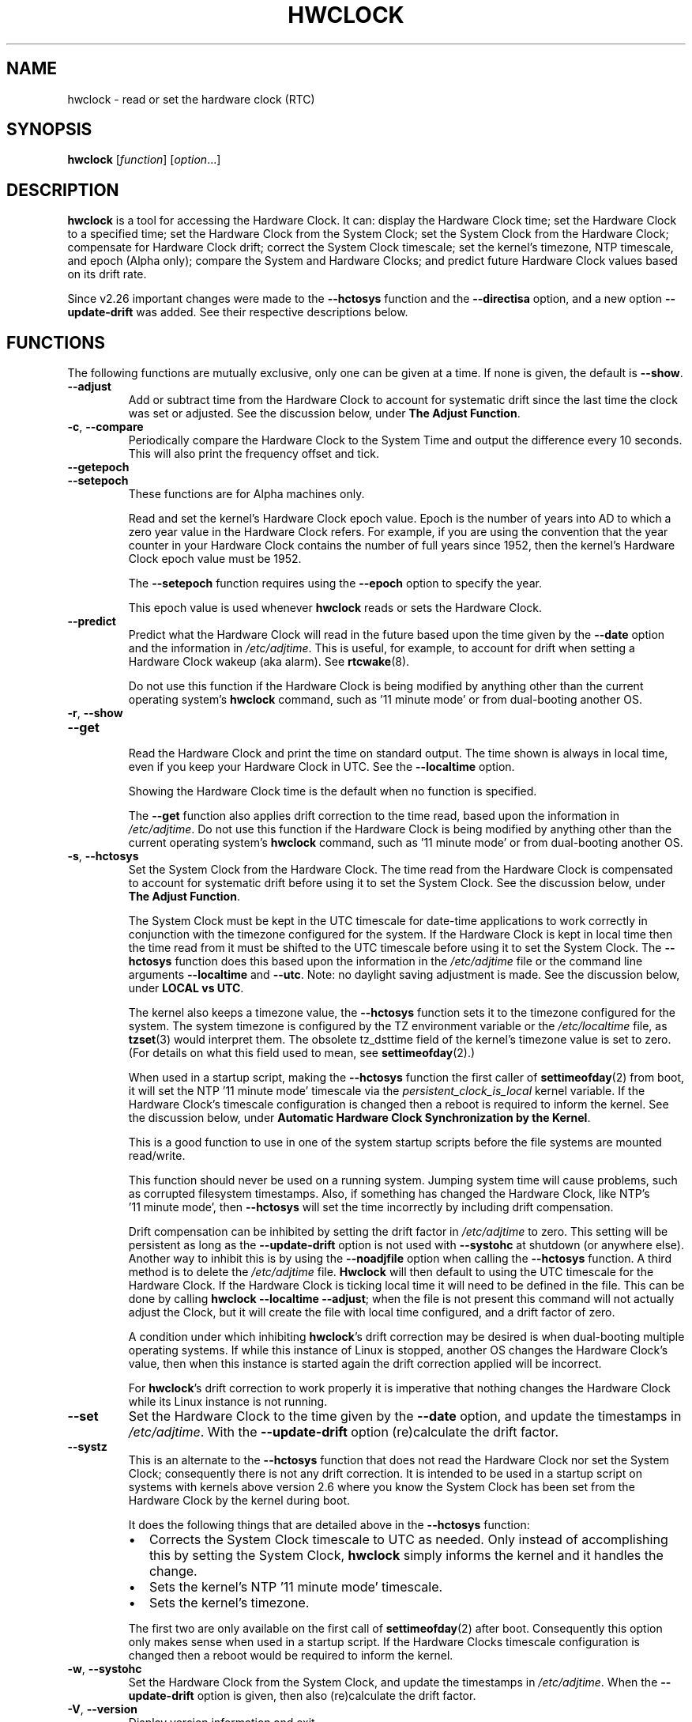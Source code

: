 .\" hwclock.8.in -- man page for util-linux' hwclock
.\"
.\" 2015-01-07 J William Piggott
.\"   Authored new section: DATE-TIME CONFIGURATION.
.\"   Subsections: Keeping Time..., LOCAL vs UTC, POSIX vs 'RIGHT'.
.\"
.TH HWCLOCK 8 "April 2015" "util-linux" "System Administration"
.SH NAME
hwclock \- read or set the hardware clock (RTC)
.SH SYNOPSIS
.B hwclock
.RI [ function ]
.RI [ option ...]
.
.SH DESCRIPTION
.B hwclock
is a tool for accessing the Hardware Clock.  It can: display the
Hardware Clock time; set the Hardware Clock to a specified time; set the
Hardware Clock from the System Clock; set the System Clock from the
Hardware Clock; compensate for Hardware Clock drift; correct the System
Clock timescale; set the kernel's timezone, NTP timescale, and epoch
(Alpha only); compare the System and Hardware Clocks; and predict future
Hardware Clock values based on its drift rate.
.PP
Since v2.26 important changes were made to the
.B \-\-hctosys
function and the
.B \-\-directisa
option, and a new option
.B \-\-update\-drift
was added.  See their respective descriptions below.
.
.SH FUNCTIONS
The following functions are mutually exclusive, only one can be given at
a time.  If none is given, the default is \fB\-\-show\fR.
.TP
.B \-\-adjust
Add or subtract time from the Hardware Clock to account for systematic
drift since the last time the clock was set or adjusted.  See the
discussion below, under
.BR "The Adjust Function" .
.
.TP
.BR \-c , \ \-\-compare
Periodically compare the Hardware Clock to the System Time and output
the difference every 10 seconds.  This will also print the frequency
offset and tick.
.
.TP
.B \-\-getepoch
.TQ
.B \-\-setepoch
These functions are for Alpha machines only.
.sp
Read and set the kernel's Hardware Clock epoch value.
Epoch is the number of years into AD to which a zero year value in the
Hardware Clock refers.  For example, if you are using the convention
that the year counter in your Hardware Clock contains the number of
full years since 1952, then the kernel's Hardware Clock epoch value
must be 1952.
.sp
The \fB\%\-\-setepoch\fR function requires using the
.B \%\-\-epoch
option to specify the year.
.sp
This epoch value is used whenever
.B \%hwclock
reads or sets the Hardware Clock.
.
.TP
.B \-\-predict
Predict what the Hardware Clock will read in the future based upon the
time given by the
.B \-\-date
option and the information in
.IR /etc/adjtime .
This is useful, for example, to account for drift when setting a
Hardware Clock wakeup (aka alarm). See
.BR \%rtcwake (8).
.sp
Do not use this function if the Hardware Clock is being modified by
anything other than the current operating system's
.B \%hwclock
command, such as \%'11\ minute\ mode' or from dual-booting another OS.
.
.TP
.BR \-r , \ \-\-show
.TQ
.B \-\-get
.br
Read the Hardware Clock and print the time on standard output.
The time shown is always in local time, even if you keep your Hardware Clock
in UTC.  See the
.B \%\-\-localtime
option.
.sp
Showing the Hardware Clock time is the default when no function is specified.
.sp
The
.B \-\-get
function also applies drift correction to the time read, based upon the
information in
.IR /etc/adjtime .
Do not use this function if the Hardware Clock is being modified by
anything other than the current operating system's
.B \%hwclock
command, such as \%'11\ minute\ mode' or from dual-booting another OS.
.
.TP
.BR \-s , \ \-\-hctosys
Set the System Clock from the Hardware Clock.  The time read from the Hardware
Clock is compensated to account for systematic drift before using it to set the
System Clock.  See the discussion below, under
.BR "The Adjust Function" .
.sp
The System Clock must be kept in the UTC timescale for date-time
applications to work correctly in conjunction with the timezone configured
for the system.  If the Hardware Clock is kept in local time then the time read
from it must be shifted to the UTC timescale before using it to set the System
Clock.  The
.B \%\-\-hctosys
function does this based upon the information in the
.I /etc/adjtime
file or the command line arguments
.BR \%\-\-localtime " and " \-\-utc .
Note: no daylight saving adjustment is made.  See the discussion below, under
.BR "LOCAL vs UTC" .
.sp
The kernel also keeps a timezone value, the
.B \%\-\-hctosys
function sets it to the timezone configured for the system.  The system
timezone is configured by the TZ environment variable or the
.I \%/etc/localtime
file, as
.BR \%tzset (3)
would interpret them.
The obsolete tz_dsttime field of the kernel's timezone value is set
to zero.  (For details on what this field used to mean, see
.BR \%settimeofday (2).)
.sp
When used in a startup script, making the
.B \%\-\-hctosys
function the first caller of
.BR \%settimeofday (2)
from boot, it will set the NTP \%'11\ minute\ mode' timescale via the
.I \%persistent_clock_is_local
kernel variable.  If the Hardware Clock's timescale configuration is
changed then a reboot is required to inform the kernel.  See the
discussion below, under
.BR "Automatic Hardware Clock Synchronization by the Kernel" .
.sp
This is a good function to use in one of the system startup scripts before the
file systems are mounted read/write.
.sp
This function should never be used on a running system. Jumping system time
will cause problems, such as corrupted filesystem timestamps.  Also, if
something has changed the Hardware Clock, like NTP's \%'11\ minute\ mode', then
.B \%\-\-hctosys
will set the time incorrectly by including drift compensation.
.sp
Drift compensation can be inhibited by setting the drift factor in
.I /etc/adjtime
to zero.  This setting will be persistent as long as the
.BR \%\-\-update\-drift " option is not used with " \%\-\-systohc
at shutdown (or anywhere else).  Another way to inhibit this is by using the
.BR \%\-\-noadjfile " option when calling the " \%\-\-hctosys
function.  A third method is to delete the
.IR /etc/adjtime " file."
.B Hwclock
will then default to using the UTC timescale for the Hardware Clock.  If
the Hardware Clock is ticking local time it will need to be defined in
the file.  This can be done by calling
.BR hwclock\ \-\-localtime\ \-\-adjust ;
when the file is not present this command will not actually
adjust the Clock, but it will create the file with local time
configured, and a drift factor of zero.
.sp
A condition under which inhibiting
.BR hwclock 's
drift correction may be desired is when dual-booting multiple operating
systems.  If while this instance of Linux is stopped, another OS changes
the Hardware Clock's value, then when this instance is started again the
drift correction applied will be incorrect.
.sp
.RB "For " hwclock 's
drift correction to work properly it is imperative that nothing changes
the Hardware Clock while its Linux instance is not running.
.
.TP
.B \-\-set
Set the Hardware Clock to the time given by the
.BR \-\-date
option, and update the timestamps in
.IR /etc/adjtime .
With the
.B --update-drift
option (re)calculate the drift factor.
.
.TP
.B \-\-systz
This is an alternate to the
.B \%\-\-hctosys
function that does not read the Hardware Clock nor set the System Clock;
consequently there is not any drift correction.  It is intended to be
used in a startup script on systems with kernels above version 2.6 where
you know the System Clock has been set from the Hardware Clock by the
kernel during boot.
.sp
It does the following things that are detailed above in the
.BR \%\-\-hctosys " function:"
.RS
.IP \(bu 2
Corrects the System Clock timescale to UTC as needed.  Only instead of
accomplishing this by setting the System Clock,
.B hwclock
simply informs the kernel and it handles the change.
.IP \(bu 2
Sets the kernel's NTP \%'11\ minute\ mode' timescale.
.IP \(bu 2
Sets the kernel's timezone.
.PP
The first two are only available on the first call of
.BR \%settimeofday (2)
after boot.  Consequently this option only makes sense when used in a
startup script.  If the Hardware Clocks timescale configuration is
changed then a reboot would be required to inform the kernel.
.RE
.
.TP
.BR \-w , \ \-\-systohc
Set the Hardware Clock from the System Clock, and update the timestamps in
.IR /etc/adjtime .
When the
.B --update-drift
option is given, then also (re)calculate the drift factor.
.
.TP
.BR \-V , \ \-\-version
Display version information and exit.
.
.TP
.BR \-h , \ \-\-help
Display help text and exit.
.
.SH OPTIONS
.
.TP
.BI \-\-adjfile= filename
.RI "Override the default " /etc/adjtime " file path."
.
.TP
.B \-\-badyear
Indicate that the Hardware Clock is incapable of storing years outside
the range 1994-1999.  There is a problem in some BIOSes (almost all
Award BIOSes made between 4/26/94 and 5/31/95) wherein they are unable
to deal with years after 1999.  If one attempts to set the year-of-century
value to something less than 94 (or 95 in some cases), the value that
actually gets set is 94 (or 95).  Thus, if you have one of these machines,
.B \%hwclock
cannot set the year after 1999 and cannot use the value of the clock as
the true time in the normal way.
.sp
To compensate for this (without your getting a BIOS update, which would
definitely be preferable), always use
.B \%\-\-badyear
if you have one of these machines.  When
.B \%hwclock
knows it's working with a brain-damaged clock, it ignores the year part of
the Hardware Clock value and instead tries to guess the year based on the
last calibrated date in the adjtime file, by assuming that date is
within the past year.  For this to work, you had better do a
.B \%hwclock\ \-\-set
or
.B \%hwclock\ \-\-systohc
at least once a year!
.sp
Though
.B \%hwclock
ignores the year value when it reads the Hardware Clock, it sets the
year value when it sets the clock.  It sets it to 1995, 1996, 1997, or
1998, whichever one has the same position in the leap year cycle as
the true year.  That way, the Hardware Clock inserts leap days where
they belong.  Again, if you let the Hardware Clock run for more than a
year without setting it, this scheme could be defeated and you could
end up losing a day.
.
.TP
.BI \%\-\-date= date_string
You need this option if you specify the
.B \-\-set
or
.B \%\-\-predict
functions, otherwise it is ignored.
It specifies the time to which to set the Hardware Clock, or the
time for which to predict the Hardware Clock reading.
The value of this option is used as an argument to the
.BR date "(1) program's " \-\-date
option.  For example:
.RS
.IP "" 4
.B "hwclock\ \-\-set\ \-\-date='2011-08-14\ 16:45:05'
.PP
The argument must be in local time, even if you keep your Hardware Clock in
UTC.  See the
.B \%\-\-localtime
option.  The argument must not be a relative time like "+5 minutes", because
.BR \%hwclock 's
precision depends upon correlation between the argument's value and when
the enter key is pressed.
.RE
.
.TP
.BR \-D ", " \-\-debug
Display a lot of information about what
.B \%hwclock
is doing internally.  Some of its functions are complex and this output
can help you understand how the program works.
.
.TP
.B \-\-directisa
This option is meaningful for: ISA compatible machines including x86, and
x86_64; and Alpha (which has a similar Hardware Clock interface).  For other
machines, it has no effect.  This option tells
.B \%hwclock
to use explicit I/O instructions to access the Hardware Clock.
Without this option,
.B \%hwclock
will use the rtc device, which it assumes to be driven by the RTC device
driver.  As of v2.26 it will no longer automatically use directisa when
the rtc driver is unavailable; this was causing an unsafe condition that
could allow two processes to access the Hardware Clock at the same time.
Direct hardware access from userspace should only be used for testing,
troubleshooting, and as a last resort when all other methods fail.  See
the
.BR \-\-rtc " option."
.
.TP
.BR \-f , \ \-\-rtc=\fIfilename\fR
.RB "Override " \%hwclock 's
default rtc device file name.  Otherwise it will
use the first one found in this order:
.in +4
.br
.I /dev/rtc
.br
.I /dev/rtc0
.br
.I /dev/misc/rtc
.br
.in
.RB "For " IA-64:
.in +4
.br
.I /dev/efirtc
.br
.I /dev/misc/efirtc
.in
.
.TP
.B \-\-localtime
.TQ
.BR \-u ", " \-\-utc
Indicate which timescale the Hardware Clock is set to.
.sp
The Hardware Clock may be configured to use either the UTC or the local
timescale, but nothing in the clock itself says which alternative is
being used.  The
.BR \%\-\-localtime " or " \-\-utc
options give this information to the
.B \%hwclock
command.  If you specify the wrong one (or specify neither and take a
wrong default), both setting and reading the Hardware Clock will be
incorrect.
.sp
If you specify neither
.BR \-\-utc " nor " \%\-\-localtime
then the one last given with a set function
.RB ( \-\-set ", " \%\-\-systohc ", or " \%\-\-adjust ),
as recorded in
.IR /etc/adjtime ,
will be used.  If the adjtime file doesn't exist, the default is UTC.
.sp
Note: daylight saving time changes may be inconsistent when the
Hardware Clock is kept in local time.  See the discussion below, under
.BR "LOCAL vs UTC" .
.
.TP
.B \-\-noadjfile
Disable the facilities provided by
.IR /etc/adjtime .
.B \%hwclock
will not read nor write to that file with this option.  Either
.BR \-\-utc " or " \%\-\-localtime
must be specified when using this option.
.
.TP
.B \-\-test
Do not actually change anything on the system, i.e., the Clocks or
adjtime file.  This is useful, especially in conjunction with
.BR \%\-\-debug ,
in learning about the internal operations of hwclock.
.
.TP
.B \-\-update\-drift
Update the Hardware Clock's drift factor in
.IR /etc/adjtime .
It is used with
.BR \-\-set " or " \%\-\-systohc ,
otherwise it is ignored.
.sp
A minimum four hour period between settings is required.  This is to
avoid invalid calculations.  The longer the period, the more precise the
resulting drift factor will be.
.sp
This option was added in v2.26, because
it is typical for systems to call
.B \%hwclock\ \-\-systohc
at shutdown; with the old behaviour this would automatically
(re)calculate the drift factor which caused several problems:
.RS
.IP \(bu 2
When using ntpd with an \%'11\ minute\ mode' kernel the drift factor
would be clobbered to near zero.
.IP \(bu 2
It would not allow the use of 'cold' drift correction.  With most
configurations using 'cold' drift will yield favorable results.  Cold,
means when the machine is turned off which can have a significant impact
on the drift factor.
.IP \(bu 2
(Re)calculating drift factor on every shutdown delivers suboptimal
results.  For example, if ephemeral conditions cause the machine to be
abnormally hot the drift factor calculation would be out of range.
.PP
.RB "Having " \%hwclock
calculate the drift factor is a good starting point, but for optimal
results it will likely need to be adjusted by directly editing the
.I /etc/adjtime
file.  For most configurations once a machine's optimal drift factor is
crafted it should not need to be changed.  Therefore, the old behavior to
automatically (re)calculate drift was changed and now requires this
option to be used.  See the discussion below, under
.BR "The Adjust Function" .
.RE
.
.SH OPTIONS FOR ALPHA MACHINES ONLY
.
.TP
.B \-\-arc
This option is equivalent to
.B \%\-\-epoch=1980
and is used to specify the most common epoch on Alphas
with an ARC console (although Ruffians have an epoch of 1900).
.
.TP
.BI \-\-epoch= year
Specifies the year which is the beginning of the Hardware Clock's epoch,
that is the number of years into AD to which a zero value in the
Hardware Clock's year counter refers.  It is used together with the
.B \%\-\-setepoch
option to set the kernel's idea of the epoch of the Hardware Clock.
.sp
For example, on a Digital Unix machine:
.RS
.IP "" 4
.B hwclock\ \-\-setepoch\ \-\-epoch=1952
.RE
.
.TP
.B \-\-funky\-toy
.TQ
.B \-\-jensen
These two options specify what kind of Alpha machine you have.  They
are invalid if you do not have an Alpha and are usually unnecessary
if you do;
.B \%hwclock
should be able to determine what it is running on when
.I \%/proc
is mounted.
.sp
.RB "The " \%\-\-jensen
option is used for Jensen models;
.B \%\-\-funky\-toy
means that the machine requires the UF bit instead of the UIP bit in
the Hardware Clock to detect a time transition.  The "toy" in the option
name refers to the Time Of Year facility of the machine.
.
.TP
.B \-\-srm
This option is equivalent to
.B \%\-\-epoch=1900
and is used to specify the most common epoch on Alphas
with an SRM console.
.
.SH NOTES
.
.SS Clocks in a Linux System
.PP
There are two types of date-time clocks:
.PP
.B The Hardware Clock:
This clock is an independent hardware device, with its own power domain
(battery, capacitor, etc), that operates when the machine is powered off,
or even unplugged.
.PP
On an ISA compatible system, this clock is specified as part of the ISA
standard.  A control program can read or set this clock only to a whole
second, but it can also detect the edges of the 1 second clock ticks, so
the clock actually has virtually infinite precision.
.PP
This clock is commonly called the hardware clock, the real time clock,
the RTC, the BIOS clock, and the CMOS clock.  Hardware Clock, in its
capitalized form, was coined for use by
.BR \%hwclock .
The Linux kernel also refers to it as the persistent clock.
.PP
Some non-ISA systems have a few real time clocks with
only one of them having its own power domain.
A very low power external I2C or SPI clock chip might be used with a
backup battery as the hardware clock to initialize a more functional
integrated real-time clock which is used for most other purposes.
.PP
.B The System Clock:
This clock is part of the Linux kernel and is driven by
a timer interrupt.  (On an ISA machine, the timer interrupt is part of
the ISA standard.)  It has meaning only while Linux is running on the
machine.  The System Time is the number of seconds since 00:00:00
January 1, 1970 UTC (or more succinctly, the number of seconds since
1969 UTC).  The System Time is not an integer, though.  It has virtually
infinite precision.
.PP
The System Time is the time that matters.  The Hardware Clock's basic
purpose is to keep time when Linux is not running so that the System
Clock can be initialized from it at boot.  Note that in DOS, for which
ISA was designed, the Hardware Clock is the only real time clock.
.PP
It is important that the System Time not have any discontinuities such as
would happen if you used the
.BR \%date (1)
program to set it while the system is running.  You can, however, do whatever
you want to the Hardware Clock while the system is running, and the next
time Linux starts up, it will do so with the adjusted time from the Hardware
Clock.  Note: currently this is not possible on most systems because
.B \%hwclock\ \-\-systohc
is called at shutdown.
.PP
The Linux kernel's timezone is set by
.BR hwclock .
But don't be misled -- almost nobody cares what timezone the kernel
thinks it is in.  Instead, programs that care about the timezone
(perhaps because they want to display a local time for you) almost
always use a more traditional method of determining the timezone: They
use the TZ environment variable or the
.I \%/etc/localtime
file, as explained in the man page for
.BR \%tzset (3).
However, some programs and fringe parts of the Linux kernel such as filesystems
use the kernel's timezone value.  An example is the vfat filesystem.  If the
kernel timezone value is wrong, the vfat filesystem will report and set the
wrong timestamps on files.  Another example is the kernel's NTP \%'11\ minute\ mode'.
If the kernel's timezone value and/or the
.I \%persistent_clock_is_local
variable are wrong, then the Hardware Clock will be set incorrectly
by \%'11\ minute\ mode'.  See the discussion below, under
.BR "Automatic Hardware Clock Synchronization by the Kernel" .
.PP
.B \%hwclock
sets the kernel's timezone to the value indicated by TZ or
.IR \%/etc/localtime " with the"
.BR \%\-\-hctosys " or " \%\-\-systz " functions."
.PP
The kernel's timezone value actually consists of two parts: 1) a field
tz_minuteswest indicating how many minutes local time (not adjusted
for DST) lags behind UTC, and 2) a field tz_dsttime indicating
the type of Daylight Savings Time (DST) convention that is in effect
in the locality at the present time.
This second field is not used under Linux and is always zero.
See also
.BR \%settimeofday (2).
.
.SS Hardware Clock Access Methods
.PP
.B \%hwclock
uses many different ways to get and set Hardware Clock values.  The most
normal way is to do I/O to the rtc device special file, which is
presumed to be driven by the rtc device driver.  Also, Linux systems
using the rtc framework with udev, are capable of supporting multiple
Hardware Clocks.  This may bring about the need to override the default
rtc device by specifying one with the
.BR \-\-rtc " option."
.PP
However, this method is not always available as older systems do not
have an rtc driver.  On these systems, the method of accessing the
Hardware Clock depends on the system hardware.
.PP
On an ISA compatible system,
.B \%hwclock
can directly access the "CMOS memory" registers that
constitute the clock, by doing I/O to Ports 0x70 and 0x71.  It does
this with actual I/O instructions and consequently can only do it if
running with superuser effective userid.  This method may be used by
specifying the
.BR \%\-\-directisa " option."
.PP
This is a really poor method of accessing the clock, for all the
reasons that userspace programs are generally not supposed to do
direct I/O and disable interrupts.
.B \%hwclock
provides it for testing, troubleshooting, and  because it may be the
only method available on ISA compatible and Alpha systems which do not
have a working rtc device driver.
.PP
In the case of a Jensen Alpha, there is no way for
.B \%hwclock
to execute those I/O instructions, and so it uses instead the
.I \%/dev/port
device special file, which provides almost as low-level an interface to
the I/O subsystem.
.PP
On an m68k system,
.B \%hwclock
can access the clock with the console driver, via the device special file
.IR \%/dev/tty1 .
.SS The Adjust Function
.PP
The Hardware Clock is usually not very accurate.  However, much of its
inaccuracy is completely predictable - it gains or loses the same amount
of time every day.  This is called systematic drift.
.BR \%hwclock "'s " \%\-\-adjust
function lets you apply systematic drift corrections to the
Hardware Clock.
.PP
It works like this:
.BR \%hwclock " keeps a file,"
.IR /etc/adjtime ,
that keeps some historical information.  This is called the adjtime file.
.PP
Suppose you start with no adjtime file.  You issue a
.B \%hwclock\ \-\-set
command to set the Hardware Clock to the true current time.
.B \%hwclock
creates the adjtime file and records in it the current time as the
last time the clock was calibrated.
Five days later, the clock has gained 10 seconds, so you issue a
.B \%hwclock\ \-\-set\ \-\-update\-drift
command to set it back 10 seconds.
.B \%hwclock
updates the adjtime file to show the current time as the last time the
clock was calibrated, and records 2 seconds per day as the systematic
drift rate.  24 hours go by, and then you issue a
.B \%hwclock\ \-\-adjust
command.
.B \%hwclock
consults the adjtime file and sees that the clock gains 2 seconds per
day when left alone and that it has been left alone for exactly one
day.  So it subtracts 2 seconds from the Hardware Clock.  It then
records the current time as the last time the clock was adjusted.
Another 24 hours go by and you issue another
.BR \%hwclock\ \-\-adjust .
.B \%hwclock
does the same thing: subtracts 2 seconds and updates the adjtime file
with the current time as the last time the clock was adjusted.
.PP
When you use the
.BR \%\-\-update\-drift " option with " \-\-set " or " \%\-\-systohc ,
the systematic drift rate is (re)calculated by comparing the fully drift
corrected current Hardware Clock time with the new set time, from that
it derives the 24 hour drift rate based on the last calibrated timestamp
from the adjtime file.  This updated drift factor is then saved in
.IR /etc/adjtime .
.PP
A small amount of error creeps in when
the Hardware Clock is set, so
.B \%\-\-adjust
refrains from making any adjustment that is less
than 1 second.  Later on, when you request an adjustment again, the accumulated
drift will be more than 1 second and
.B \%\-\-adjust
will make the adjustment including any fractional amount.
.PP
.B \%hwclock\ \-\-hctosys
also uses the adjtime file data to compensate the value read from the Hardware
Clock before using it to set the System Clock.  It does not share the 1 second
limitation of
.BR \%\-\-adjust ,
and will correct sub-second drift values immediately.  It does not
change the Hardware Clock time nor the adjtime file.  This may eliminate
the need to use
.BR \%\-\-adjust ,
unless something else on the system needs the Hardware Clock to be
compensated.
.
.SS The Adjtime File
While named for its historical purpose of controlling adjustments only,
it actually contains other information used by
.B hwclock
from one invocation to the next.
.PP
The format of the adjtime file is, in ASCII:
.PP
Line 1: Three numbers, separated by blanks: 1) the systematic drift rate
in seconds per day, floating point decimal; 2) the resulting number of
seconds since 1969 UTC of most recent adjustment or calibration,
decimal integer; 3) zero (for compatibility with
.BR \%clock (8))
as a decimal integer.
.PP
Line 2: One number: the resulting number of seconds since 1969 UTC of most
recent calibration.  Zero if there has been no calibration yet or it
is known that any previous calibration is moot (for example, because
the Hardware Clock has been found, since that calibration, not to
contain a valid time).  This is a decimal integer.
.PP
Line 3: "UTC" or "LOCAL".  Tells whether the Hardware Clock is set to
Coordinated Universal Time or local time.  You can always override this
value with options on the
.B \%hwclock
command line.
.PP
You can use an adjtime file that was previously used with the
.BR \%clock "(8) program with " \%hwclock .
.
.SS Automatic Hardware Clock Synchronization by the Kernel
.PP
You should be aware of another way that the Hardware Clock is kept
synchronized in some systems.  The Linux kernel has a mode wherein it
copies the System Time to the Hardware Clock every 11 minutes. This mode
is a compile time option, so not all kernels will have this capability.
This is a good mode to use when you are using something sophisticated
like NTP to keep your System Clock synchronized. (NTP is a way to keep
your System Time synchronized either to a time server somewhere on the
network or to a radio clock hooked up to your system.  See RFC 1305.)
.PP
If the kernel is compiled with the \%'11\ minute\ mode' option it will
be active when the kernel's clock discipline is in a synchronized state.
When in this state, bit 6 (the bit that is set in the mask 0x0040)
of the kernel's
.I \%time_status
variable is unset. This value is output as the 'status' line of the
.BR \%adjtimex\ --print " or " \%ntptime " commands."
.PP
It takes an outside influence, like the NTP daemon
.BR ntpd (1),
to put the kernel's clock discipline into a synchronized state, and
therefore turn on \%'11\ minute\ mode'.
It can be turned off by running anything that sets the System Clock the old
fashioned way, including
.BR "\%hwclock\ \-\-hctosys" .
However, if the NTP daemon is still running, it will turn \%'11\ minute\ mode'
back on again the next time it synchronizes the System Clock.
.PP
If your system runs with \%'11\ minute\ mode' on, it may need to use either
.BR \%\-\-hctosys " or " \%\-\-systz
in a startup script, especially if the Hardware Clock is configured to use
the local timescale. Unless the kernel is informed of what timescale the
Hardware Clock is using, it may clobber it with the wrong one. The kernel
uses UTC by default.
.PP
The first userspace command to set the System Clock informs the
kernel what timescale the Hardware Clock is using.  This happens via the
.I \%persistent_clock_is_local
kernel variable.  If
.BR \%\-\-hctosys " or " \%\-\-systz
is the first, it will set this variable according to the adjtime file or the
appropriate command-line argument.  Note that when using this capability and the
Hardware Clock timescale configuration is changed, then a reboot is required to
notify the kernel.
.PP
.B \%hwclock\ \-\-adjust
should not be used with NTP \%'11\ minute\ mode'.
.
.SS ISA Hardware Clock Century value
.PP
There is some sort of standard that defines CMOS memory Byte 50 on an ISA
machine as an indicator of what century it is.
.B \%hwclock
does not use or set that byte because there are some machines that
don't define the byte that way, and it really isn't necessary anyway,
since the year-of-century does a good job of implying which century it
is.
.PP
If you have a bona fide use for a CMOS century byte, contact the
.B \%hwclock
maintainer; an option may be appropriate.
.PP
Note that this section is only relevant when you are using the "direct
ISA" method of accessing the Hardware Clock.
ACPI provides a standard way to access century values, when they
are supported by the hardware.
.
.SH DATE-TIME CONFIGURATION
.in +4
.SS Keeping Time without External Synchronization
.in
.PP
This discussion is based on the following conditions:
.IP \(bu 2
Nothing is running that alters the date-time clocks, such as
.BR \%ntpd "(1) or a cron job."
.IP \(bu 2
The system timezone is configured for the correct local time.  See below, under
.BR "POSIX vs 'RIGHT'" .
.IP \(bu 2
Early during startup the following are called, in this order:
.br
.BI \%adjtimex\ \-\-tick \ value\  \-\-frequency \ value
.br
.B \%hwclock\ \-\-hctosys
.IP \(bu 2
During shutdown the following is called:
.br
.B \%hwclock\ \-\-systohc
.PP
.in +4
.BR * " Systems without " adjtimex " may use " ntptime .
.in
.PP
Whether maintaining precision time with
.BR \%ntpd (1)
or not, it makes sense to configure the system to keep reasonably good
date-time on its own.
.PP
The first step in making that happen is having a clear understanding of
the big picture.  There are two completely separate hardware devices
running at their own speed and drifting away from the 'correct' time at
their own rates.  The methods and software for drift correction are
different for each of them.  However, most systems are configured to
exchange values between these two clocks at startup and shutdown.  Now
the individual device's time keeping errors are transferred back and
forth between each other.  Attempt to configure drift correction for only
one of them, and the other's drift will be overlaid upon it.
.PP
This problem can be avoided when configuring drift correction for the
System Clock by simply not shutting down the machine.  This, plus the
fact that all of
.BR \%hwclock 's
precision (including calculating drift factors) depends upon the System
Clock's rate being correct, means that configuration of the System Clock
should be done first.
.PP
The System Clock drift is corrected with the
.BR \%adjtimex "(8) command's " \-\-tick " and " \%\-\-frequency
options.  These two work together: tick is the coarse adjustment and
frequency is the fine adjustment.  (For systems that do not have an
.BR \%adjtimex " package,"
.BI \%ntptime\ \-f\  ppm
may be used instead.)
.PP
Some Linux distributions attempt to automatically calculate the System
Clock drift with
.BR \%adjtimex 's
compare operation.  Trying to correct one
drifting clock by using another drifting clock as a reference is akin to
a dog trying to catch its own tail.  Success may happen eventually, but
great effort and frustration will likely precede it.  This automation may
yield an improvement over no configuration, but expecting optimum
results would be in error.  A better choice for manual configuration
would be
.BR \%adjtimex 's " \-\-log " options.
.PP
It may be more effective to simply track the System Clock drift with
.BR \%sntp ", or " \%date\ \-Ins
and a precision timepiece, and then calculate the correction manually.
.PP
After setting the tick and frequency values, continue to test and refine the
adjustments until the System Clock keeps good time.  See
.BR \%adjtimex (8)
for more information and the example demonstrating manual drift
calculations.
.PP
Once the System Clock is ticking smoothly, move on to the Hardware Clock.
.PP
As a rule, cold drift will work best for most use cases.  This should be
true even for 24/7 machines whose normal downtime consists of a reboot.
In that case the drift factor value makes little difference.  But on the
rare occasion that the machine is shut down for an extended period, then
cold drift should yield better results.
.PP
.B Steps to calculate cold drift:
.IP 1 2
.RB "Ensure that " ntpd "(1) will not be launched at startup."
.IP 2 2
.RI The " System Clock " "time must be correct at shutdown!"
.IP 3 2
Shut down the system.
.IP 4 2
Let an extended period pass without changing the Hardware Clock.
.IP 5 2
Start the system.
.IP 6 2
.RB "Immediately use " hwclock " to set the correct time, adding the"
.BR \%\-\-update\-drift " option."
.PP
Note: if step 6 uses
.BR \%\-\-systohc ,
then the System Clock must be set correctly (step 6a) just before doing so.
.PP
.RB "Having " hwclock
calculate the drift factor is a good starting point, but for optimal
results it will likely need to be adjusted by directly editing the
.I /etc/adjtime
file.  Continue to test and refine the drift factor until the Hardware
Clock is corrected properly at startup.  To check this, first make sure
that the System Time is correct before shutdown and then use
.BR \%sntp ", or " \%date\ \-Ins
and a precision timepiece, immediately after startup.
.SS LOCAL vs UTC
Keeping the Hardware Clock in a local timescale causes inconsistent
daylight saving time results:
.IP \(bu 2
If Linux is running during a daylight saving time change, the time
written to the Hardware Clock will be adjusted for the change.
.IP \(bu 2
If Linux is NOT running during a daylight saving time change, the time
read from the Hardware Clock will NOT be adjusted for the change.
.PP
The Hardware Clock on an ISA compatible system keeps only a date and time,
it has no concept of timezone nor daylight saving. Therefore, when
.B hwclock
is told that it is in local time, it assumes it is in the 'correct'
local time and makes no adjustments to the time read from it.
.PP
Linux handles daylight saving time changes transparently only when the
Hardware Clock is kept in the UTC timescale. Doing so is made easy for
system administrators as
.B \%hwclock
uses local time for its output and as the argument to the
.BR \%\-\-date " option."
.PP
POSIX systems, like Linux, are designed to have the System Clock operate
in the UTC timescale. The Hardware Clock's purpose is to initialize the
System Clock, so also keeping it in UTC makes sense.
.PP
Linux does, however, attempt to accommodate the Hardware Clock being in
the local timescale. This is primarily for dual-booting with older
versions of MS Windows. From Windows 7 on, the RealTimeIsUniversal
registry key is supposed to be working properly so that its Hardware
Clock can be kept in UTC.
.
.SS POSIX vs 'RIGHT'
A discussion on date-time configuration would be incomplete without
addressing timezones, this is mostly well covered by
.BR tzset (3).
One area that seems to have no documentation is the 'right'
directory of the Time Zone Database, sometimes called tz or zoneinfo.
.PP
There are two separate databases in the zoneinfo system, posix
and 'right'. 'Right' (now named zoneinfo\-leaps) includes leap seconds and posix
does not. To use the 'right' database the System Clock must be set to
\%(UTC\ +\ leap seconds), which is equivalent to \%(TAI\ \-\ 10). This
allows calculating the
exact number of seconds between two dates that cross a leap second
epoch. The System Clock is then converted to the correct civil time,
including UTC, by using the 'right' timezone files which subtract the
leap seconds. Note: this configuration is considered experimental and is
known to have issues.
.PP
To configure a system to use a particular database all of the files
located in its directory must be copied to the root of
.IR \%/usr/share/zoneinfo .
Files are never used directly from the posix or 'right' subdirectories, e.g.,
.RI \%TZ=' right/Europe/Dublin '.
This habit was becoming so common that the upstream zoneinfo project
restructured the system's file tree by moving the posix and 'right'
subdirectories out of the zoneinfo directory and into sibling directories:
.PP
.in +2
.I /usr/share/zoneinfo
.br
.I /usr/share/zoneinfo\-posix
.br
.I /usr/share/zoneinfo\-leaps
.PP
Unfortunately, some Linux distributions are changing it back to the old
tree structure in their packages. So the problem of system
administrators reaching into the 'right' subdirectory persists. This
causes the system timezone to be configured to include leap seconds
while the zoneinfo database is still configured to exclude them. Then
when an application such as a World Clock needs the South_Pole timezone
file; or an email MTA, or
.B hwclock
needs the UTC timezone file; they fetch it from the root of
.I \%/usr/share/zoneinfo
, because that is what they are supposed to do. Those files exclude leap
seconds, but the System Clock now includes them, causing an incorrect
time conversion.
.PP
Attempting to mix and match files from these separate databases will not
work, because they each require the System Clock to use a different
timescale. The zoneinfo database must be configured to use either posix
or 'right', as described above, or by assigning a database path to the
.SB TZDIR
environment variable.
.SH ENVIRONMENT
.TP
.B TZ
If this variable is set its value takes precedence over the system
configured timezone.
.TP
.B TZDIR
If this variable is set its value takes precedence over the system
configured timezone database directory path.
.SH FILES
.TP
.I /etc/adjtime
The configuration and state file for hwclock.
.TP
.I /etc/localtime
The system timezone file.
.TP
.I /usr/share/zoneinfo/
The system timezone database directory.
.PP
Device files
.B hwclock
may try for Hardware Clock access:
.br
.I /dev/rtc
.br
.I /dev/rtc0
.br
.I /dev/misc/rtc
.br
.I /dev/efirtc
.br
.I /dev/misc/efirtc
.br
.I /dev/port
.br
.I /dev/tty1
.SH "SEE ALSO"
.BR date (1),
.BR adjtimex (8),
.BR gettimeofday (2),
.BR settimeofday (2),
.BR crontab (1),
.BR tzset (3)
.
.SH AUTHORS
Written by Bryan Henderson, September 1996 (bryanh@giraffe-data.com),
based on work done on the
.BR \%clock (8)
program by Charles Hedrick, Rob Hooft, and Harald Koenig.
See the source code for complete history and credits.
.
.SH AVAILABILITY
The hwclock command is part of the util-linux package and is available from
ftp://ftp.kernel.org/pub/linux/utils/util-linux/.

